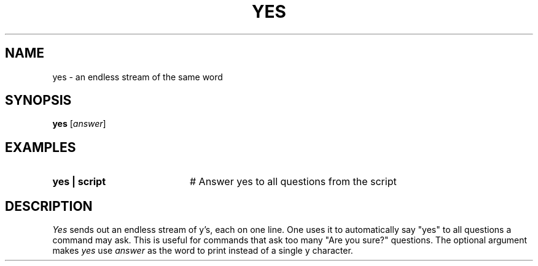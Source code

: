 .TH YES 1
.SH NAME
yes \- an endless stream of the same word
.SH SYNOPSIS
\fByes\fR [\fIanswer\fR]\fR
.br
.SH EXAMPLES
.TP 20
.B yes | script
# Answer yes to all questions from the script
.SH DESCRIPTION
.PP
\fIYes\fP sends out an endless stream of y's, each on one line.  One
uses it to automatically say "yes" to all questions a command may ask.
This is useful for commands that ask too many "Are you sure?" questions.
The optional argument makes \fIyes\fP use \fIanswer\fP as the word to
print instead of a single y character.
